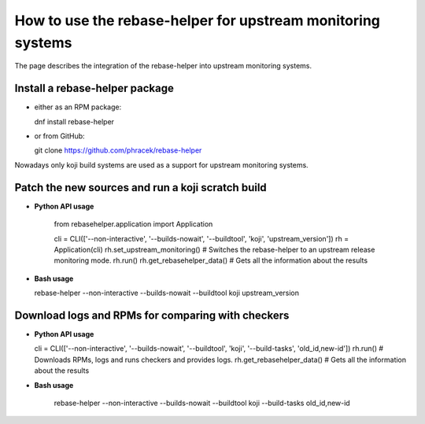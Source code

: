 How to use the rebase-helper for upstream monitoring systems
========================================================

The page describes the integration of the rebase-helper into upstream monitoring systems.

Install a rebase-helper package
-------------------------------

- either as an RPM package:

  dnf install rebase-helper

- or from GitHub:

  git clone https://github.com/phracek/rebase-helper

Nowadays only koji build systems are used as a support for upstream monitoring systems.

Patch the new sources and run a koji scratch build
---------------------------------------------------

- **Python API usage**

   from rebasehelper.application import Application

   cli = CLI(['--non-interactive', '--builds-nowait', '--buildtool', 'koji', 'upstream_version'])
   rh = Application(cli)
   rh.set_upstream_monitoring() # Switches the rebase-helper to an upstream release monitoring mode.
   rh.run()
   rh.get_rebasehelper_data() # Gets all the information about the results

- **Bash usage**

  rebase-helper --non-interactive --builds-nowait --buildtool koji upstream_version

Download logs and RPMs for comparing with checkers
--------------------------------------------------

- **Python API usage**

  cli = CLI(['--non-interactive', '--builds-nowait', '--buildtool', 'koji', '--build-tasks', 'old_id,new-id'])
  rh.run() # Downloads RPMs, logs and runs checkers and provides logs.
  rh.get_rebasehelper_data() # Gets all the information about the results

- **Bash usage**

   rebase-helper --non-interactive --builds-nowait --buildtool koji --build-tasks old_id,new-id

